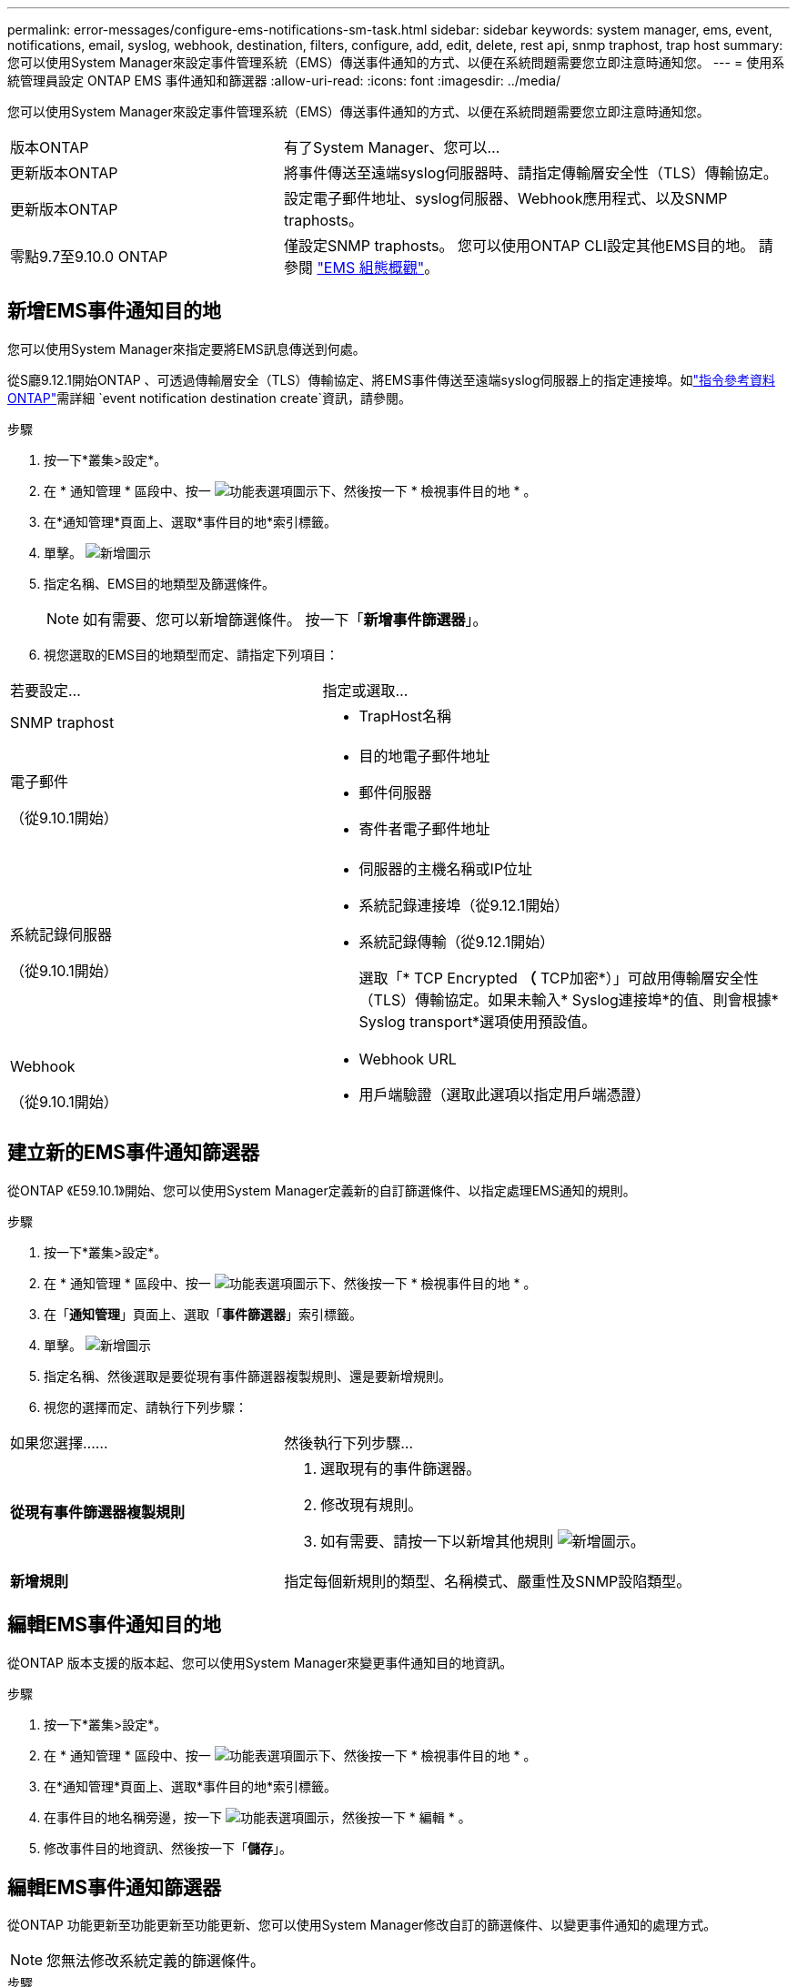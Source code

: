 ---
permalink: error-messages/configure-ems-notifications-sm-task.html 
sidebar: sidebar 
keywords: system manager, ems, event, notifications, email, syslog, webhook, destination, filters, configure, add, edit, delete, rest api, snmp traphost, trap host 
summary: 您可以使用System Manager來設定事件管理系統（EMS）傳送事件通知的方式、以便在系統問題需要您立即注意時通知您。 
---
= 使用系統管理員設定 ONTAP EMS 事件通知和篩選器
:allow-uri-read: 
:icons: font
:imagesdir: ../media/


[role="lead"]
您可以使用System Manager來設定事件管理系統（EMS）傳送事件通知的方式、以便在系統問題需要您立即注意時通知您。

[cols="35,65"]
|===


| 版本ONTAP | 有了System Manager、您可以... 


 a| 
更新版本ONTAP
 a| 
將事件傳送至遠端syslog伺服器時、請指定傳輸層安全性（TLS）傳輸協定。



 a| 
更新版本ONTAP
 a| 
設定電子郵件地址、syslog伺服器、Webhook應用程式、以及SNMP traphosts。



 a| 
零點9.7至9.10.0 ONTAP
 a| 
僅設定SNMP traphosts。  您可以使用ONTAP CLI設定其他EMS目的地。  請參閱 link:index.html["EMS 組態概觀"]。

|===


== 新增EMS事件通知目的地

您可以使用System Manager來指定要將EMS訊息傳送到何處。

從S廳9.12.1開始ONTAP 、可透過傳輸層安全（TLS）傳輸協定、將EMS事件傳送至遠端syslog伺服器上的指定連接埠。如link:https://docs.netapp.com/us-en/ontap-cli/event-notification-destination-create.html["指令參考資料ONTAP"^]需詳細 `event notification destination create`資訊，請參閱。

.步驟
. 按一下*叢集>設定*。
. 在 * 通知管理 * 區段中、按一 image:../media/icon_kabob.gif["功能表選項圖示"]下、然後按一下 * 檢視事件目的地 * 。
. 在*通知管理*頁面上、選取*事件目的地*索引標籤。
. 單擊。 image:../media/icon_add.gif["新增圖示"]
. 指定名稱、EMS目的地類型及篩選條件。
+

NOTE: 如有需要、您可以新增篩選條件。  按一下「*新增事件篩選器*」。

. 視您選取的EMS目的地類型而定、請指定下列項目：


[cols="40,60"]
|===


| 若要設定… | 指定或選取… 


 a| 
SNMP traphost
 a| 
* TrapHost名稱




 a| 
電子郵件

（從9.10.1開始）
 a| 
* 目的地電子郵件地址
* 郵件伺服器
* 寄件者電子郵件地址




 a| 
系統記錄伺服器

（從9.10.1開始）
 a| 
* 伺服器的主機名稱或IP位址
* 系統記錄連接埠（從9.12.1開始）
* 系統記錄傳輸（從9.12.1開始）
+
選取「* TCP Encrypted *（* TCP加密*）」可啟用傳輸層安全性（TLS）傳輸協定。如果未輸入* Syslog連接埠*的值、則會根據* Syslog transport*選項使用預設值。





 a| 
Webhook

（從9.10.1開始）
 a| 
* Webhook URL
* 用戶端驗證（選取此選項以指定用戶端憑證）


|===


== 建立新的EMS事件通知篩選器

從ONTAP 《E59.10.1》開始、您可以使用System Manager定義新的自訂篩選條件、以指定處理EMS通知的規則。

.步驟
. 按一下*叢集>設定*。
. 在 * 通知管理 * 區段中、按一 image:../media/icon_kabob.gif["功能表選項圖示"]下、然後按一下 * 檢視事件目的地 * 。
. 在「*通知管理*」頁面上、選取「*事件篩選器*」索引標籤。
. 單擊。 image:../media/icon_add.gif["新增圖示"]
. 指定名稱、然後選取是要從現有事件篩選器複製規則、還是要新增規則。
. 視您的選擇而定、請執行下列步驟：


[cols="40,60"]
|===


| 如果您選擇…… | 然後執行下列步驟… 


 a| 
*從現有事件篩選器複製規則*
 a| 
. 選取現有的事件篩選器。
. 修改現有規則。
. 如有需要、請按一下以新增其他規則 image:../media/icon_add.gif["新增圖示"]。




 a| 
*新增規則*
 a| 
指定每個新規則的類型、名稱模式、嚴重性及SNMP設陷類型。

|===


== 編輯EMS事件通知目的地

從ONTAP 版本支援的版本起、您可以使用System Manager來變更事件通知目的地資訊。

.步驟
. 按一下*叢集>設定*。
. 在 * 通知管理 * 區段中、按一 image:../media/icon_kabob.gif["功能表選項圖示"]下、然後按一下 * 檢視事件目的地 * 。
. 在*通知管理*頁面上、選取*事件目的地*索引標籤。
. 在事件目的地名稱旁邊，按一下 image:../media/icon_kabob.gif["功能表選項圖示"]，然後按一下 * 編輯 * 。
. 修改事件目的地資訊、然後按一下「*儲存*」。




== 編輯EMS事件通知篩選器

從ONTAP 功能更新至功能更新至功能更新、您可以使用System Manager修改自訂的篩選條件、以變更事件通知的處理方式。


NOTE: 您無法修改系統定義的篩選條件。

.步驟
. 按一下*叢集>設定*。
. 在 * 通知管理 * 區段中、按一 image:../media/icon_kabob.gif["功能表選項圖示"]下、然後按一下 * 檢視事件目的地 * 。
. 在「*通知管理*」頁面上、選取「*事件篩選器*」索引標籤。
. 在事件篩選器名稱旁邊，按一下 image:../media/icon_kabob.gif["功能表選項圖示"]，然後按一下 * 編輯 * 。
. 修改事件篩選器資訊、然後按一下「*儲存*」。




== 刪除EMS事件通知目的地

從ONTAP 《支援範本》（《支援範本》）9.10.1開始、您可以使用System Manager刪除EMS事件通知目的地。


NOTE: 您無法刪除SNMP目的地。

.步驟
. 按一下*叢集>設定*。
. 在 * 通知管理 * 區段中、按一 image:../media/icon_kabob.gif["功能表選項圖示"]下、然後按一下 * 檢視事件目的地 * 。
. 在*通知管理*頁面上、選取*事件目的地*索引標籤。
. 在事件目的地名稱旁邊，按一下 image:../media/icon_kabob.gif["功能表選項圖示"]，然後按一下 * 刪除 * 。




== 刪除EMS事件通知篩選器

從《軟件及應用程式》（2019）9.10.1開始ONTAP 、您可以使用System Manager刪除自訂的篩選條件。


NOTE: 您無法刪除系統定義的篩選條件。

.步驟
. 按一下*叢集>設定*。
. 在 * 通知管理 * 區段中、按一 image:../media/icon_kabob.gif["功能表選項圖示"]下、然後按一下 * 檢視事件目的地 * 。
. 在「*通知管理*」頁面上、選取「*事件篩選器*」索引標籤。
. 在事件篩選器名稱旁邊，按一下 image:../media/icon_kabob.gif["功能表選項圖示"]，然後按一下 * 刪除 * 。


.相關資訊
* link:https://docs.netapp.com/us-en/ontap-ems-9131/["《環管系統參考資料》ONTAP"^]
* link:configure-snmp-traphosts-event-notifications-task.html["使用CLI設定SNMP traphosts以接收事件通知"]

